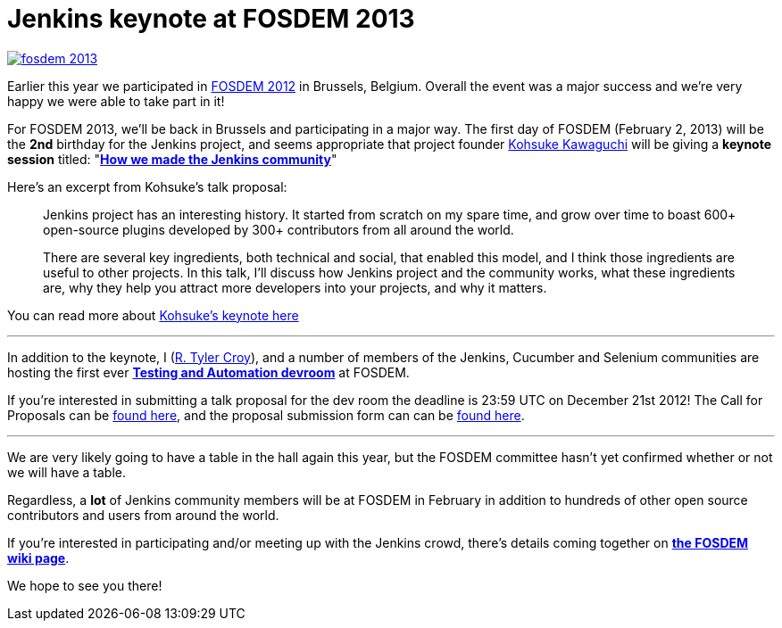 = Jenkins keynote at FOSDEM 2013
:page-layout: blog
:page-tags: general , cia ,meetup ,news
:page-author: rtyler

image::https://web.archive.org/web/*/https://agentdero.cachefly.net/continuousblog/images/fosdem-2013.png[link=https://fosdem.org/2013]

Earlier this year we participated in link:/blog/2012/02/21/fosdem-2012-recap/[FOSDEM 2012] in Brussels, Belgium. Overall the event was a major success and we're very happy we were able to take part in it!

For FOSDEM 2013, we'll be back in Brussels and participating in a major way. The first day of FOSDEM (February 2, 2013) will be the *2nd* birthday for the Jenkins project, and seems appropriate that project founder https://github.com/kohsuke[Kohsuke Kawaguchi] will be giving a *keynote session* titled: "*https://fosdem.org/2013/schedule/event/keynote_vibrant_developer_community/[How we made the Jenkins community]*"

Here's an excerpt from Kohsuke's talk proposal:

____
Jenkins project has an interesting history. It started from scratch on my spare time, and grow over time to boast 600+ open-source plugins developed by 300+ contributors from all around the world.

There are several key ingredients, both technical and social, that enabled this model, and I think those ingredients are useful to other projects. In this talk, I'll discuss how Jenkins project and the community works, what these ingredients are, why they help you attract more developers into your projects, and why it matters.
____

You can read more about https://fosdem.org/2013/schedule/event/keynote_vibrant_developer_community/[Kohsuke's keynote here]

'''

In addition to the keynote, I (https://github.com/rtyler[R. Tyler Croy]), and a number of members of the Jenkins, Cucumber and Selenium communities are hosting the first ever *https://lists.fosdem.org/pipermail/fosdem/2012-November/001665.html[Testing and Automation devroom]* at FOSDEM.

If you're interested in submitting a talk proposal for the dev room the deadline is 23:59 UTC on December 21st 2012! The Call for Proposals can be https://gist.github.com/4107243[found here], and the proposal submission form can can be https://docs.google.com/spreadsheet/viewform?formkey=dG9LM2lOY1J5VzFiZTZXWUcxRXhqY1E6MQ[found here].

'''

We are very likely going to have a table in the hall again this year, but the FOSDEM committee hasn't yet confirmed whether or not we will have a table.

Regardless, a *lot* of Jenkins community members will be at FOSDEM in February in addition to hundreds of other open source contributors and users from around the world.

If you're interested in participating and/or meeting up with the Jenkins crowd, there's details coming together on *https://wiki.jenkins.io/display/JENKINS/FOSDEM[the FOSDEM wiki page]*.

We hope to see you there!
// break
